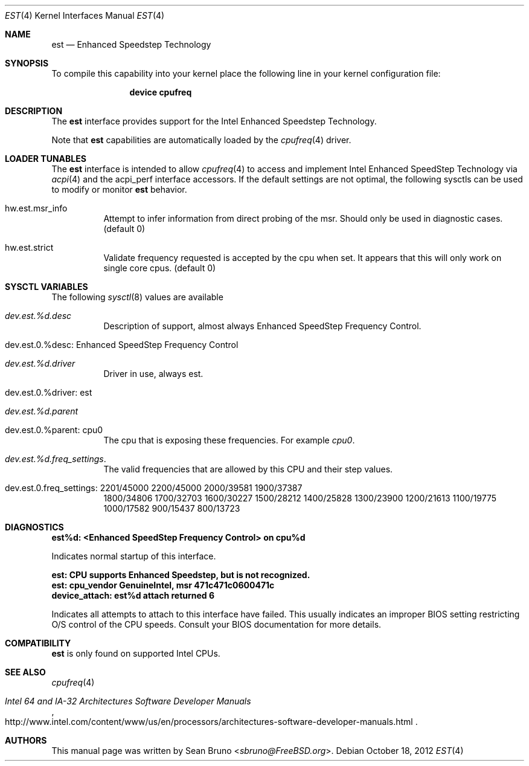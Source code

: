 .\"
.\" Copyright (c) 2012 Sean Bruno <sbruno@freebsd.org>
.\" All rights reserved.
.\"
.\" Redistribution and use in source and binary forms, with or without
.\" modification, are permitted provided that the following conditions
.\" are met:
.\" 1. Redistributions of source code must retain the above copyright
.\"    notice, this list of conditions and the following disclaimer.
.\" 2. Redistributions in binary form must reproduce the above copyright
.\"    notice, this list of conditions and the following disclaimer in the
.\"    documentation and/or other materials provided with the distribution.
.\"
.\" THIS SOFTWARE IS PROVIDED BY THE AUTHOR AND CONTRIBUTORS ``AS IS'' AND
.\" ANY EXPRESS OR IMPLIED WARRANTIES, INCLUDING, BUT NOT LIMITED TO, THE
.\" IMPLIED WARRANTIES OF MERCHANTABILITY AND FITNESS FOR A PARTICULAR PURPOSE
.\" ARE DISCLAIMED.  IN NO EVENT SHALL THE AUTHOR OR CONTRIBUTORS BE LIABLE
.\" FOR ANY DIRECT, INDIRECT, INCIDENTAL, SPECIAL, EXEMPLARY, OR CONSEQUENTIAL
.\" DAMAGES (INCLUDING, BUT NOT LIMITED TO, PROCUREMENT OF SUBSTITUTE GOODS
.\" OR SERVICES; LOSS OF USE, DATA, OR PROFITS; OR BUSINESS INTERRUPTION)
.\" HOWEVER CAUSED AND ON ANY THEORY OF LIABILITY, WHETHER IN CONTRACT, STRICT
.\" LIABILITY, OR TORT (INCLUDING NEGLIGENCE OR OTHERWISE) ARISING IN ANY WAY
.\" OUT OF THE USE OF THIS SOFTWARE, EVEN IF ADVISED OF THE POSSIBILITY OF
.\" SUCH DAMAGE.
.\"
.\" $FreeBSD: releng/12.0/share/man/man4/est.4 267938 2014-06-26 21:46:14Z bapt $
.\"
.Dd October 18, 2012
.Dt EST 4
.Os
.Sh NAME
.Nm est
.Nd Enhanced Speedstep Technology
.Sh SYNOPSIS
To compile this capability into your kernel
place the following line in your kernel
configuration file:
.Bd -ragged -offset indent
.Cd "device cpufreq"
.Ed
.Sh DESCRIPTION
The
.Nm
interface provides support for the Intel Enhanced Speedstep Technology.
.Pp
Note that
.Nm
capabilities are automatically loaded by the
.Xr cpufreq 4
driver.
.Sh LOADER TUNABLES
The
.Nm
interface is intended to allow
.Xr cpufreq 4
to access and implement Intel Enhanced SpeedStep Technology via
.Xr acpi 4
and the acpi_perf interface accessors.
If the default settings are not optimal, the following sysctls can be
used to modify or monitor
.Nm
behavior.
.Bl -tag -width indent
.It hw.est.msr_info
Attempt to infer information from direct probing of the msr.
Should only be used in diagnostic cases.
.Pq default 0
.It hw.est.strict
Validate frequency requested is accepted by the cpu when set.
It appears that this will only work on single core cpus.
.Pq default 0
.El
.Sh SYSCTL VARIABLES
The following
.Xr sysctl 8
values are available
.Bl -tag -width indent
.It Va dev.est.%d.\%desc
Description of support, almost always Enhanced SpeedStep Frequency Control.
.It dev.est.0.%desc: Enhanced SpeedStep Frequency Control
.It Va dev.est.%d.\%driver
Driver in use, always est.
.It dev.est.0.%driver: est
.It Va dev.est.%d.\%parent
.It dev.est.0.%parent: cpu0
The cpu that is exposing these frequencies.
For example
.Va cpu0 .
.It Va dev.est.%d.freq_settings .
The valid frequencies that are allowed by this CPU and their step values.
.It dev.est.0.freq_settings: 2201/45000 2200/45000 2000/39581 1900/37387
1800/34806 1700/32703 1600/30227 1500/28212 1400/25828 1300/23900 1200/21613
1100/19775 1000/17582 900/15437 800/13723
.El
.Sh DIAGNOSTICS
.Bl -diag
.It "est%d: <Enhanced SpeedStep Frequency Control> on cpu%d"
.Pp
Indicates normal startup of this interface.
.It "est: CPU supports Enhanced Speedstep, but is not recognized."
.It "est: cpu_vendor GenuineIntel, msr 471c471c0600471c"
.It "device_attach: est%d attach returned 6"
.Pp
Indicates all attempts to attach to this interface have failed.
This usually indicates an improper BIOS setting restricting O/S
control of the CPU speeds.
Consult your BIOS documentation for more details.
.El
.Sh COMPATIBILITY
.Nm
is only found on supported Intel CPUs.
.Sh SEE ALSO
.Xr cpufreq 4
.Rs
.%T "Intel 64 and IA-32 Architectures Software Developer Manuals"
.%U "http://www.intel.com/content/www/us/en/processors/architectures-software-developer-manuals.html"
.Re
.Sh AUTHORS
This manual page was written by
.An Sean Bruno Aq Mt sbruno@FreeBSD.org .
